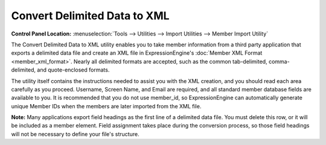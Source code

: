 Convert Delimited Data to XML
=============================

.. rst-class:: cp-path

**Control Panel Location:** :menuselection:`Tools --> Utilities --> Import Utilities --> Member Import Utility`

The Convert Delimited Data to XML utility enables you to take member
information from a third party application that exports a delimited data
file and create an XML file in ExpressionEngine's :doc:`Member XML
Format <member_xml_format>`. Nearly all delimited formats are
accepted, such as the common tab-delimited, comma-delimited, and
quote-enclosed formats.

The utility itself contains the instructions needed to assist you with
the XML creation, and you should read each area carefully as you
proceed. Username, Screen Name, and Email are required, and all standard
member database fields are available to you. It is recommended that you
do not use member\_id, so ExpressionEngine can automatically generate
unique Member IDs when the members are later imported from the XML file.

**Note:** Many applications export field headings as the first line of a
delimited data file. You must delete this row, or it will be included as
a member element. Field assignment takes place during the conversion
process, so those field headings will not be necessary to define your
file's structure.
